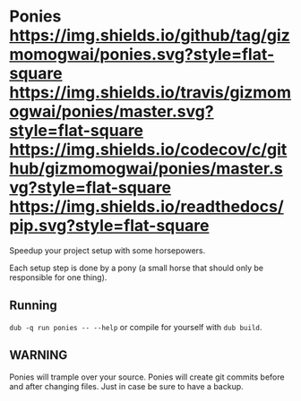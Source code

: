 * Ponies [[https://github.com/gizmomogwai/ponies][https://img.shields.io/github/tag/gizmomogwai/ponies.svg?style=flat-square]] [[https://travis-ci.org/gizmomogwai/ponies][https://img.shields.io/travis/gizmomogwai/ponies/master.svg?style=flat-square]] [[https://codecov.io/gh/gizmomogwai/ponies][https://img.shields.io/codecov/c/github/gizmomogwai/ponies/master.svg?style=flat-square]] [[https://gizmomogwai.github.io/ponies][https://img.shields.io/readthedocs/pip.svg?style=flat-square]]

Speedup your project setup with some horsepowers.

Each setup step is done by a pony (a small horse that should only be responsible for one thing).

** Running
~dub -q run ponies -- --help~ or compile for yourself with ~dub build~.

** WARNING
Ponies will trample over your source. Ponies will create git commits
before and after changing files. Just in case be sure to have a
backup.
